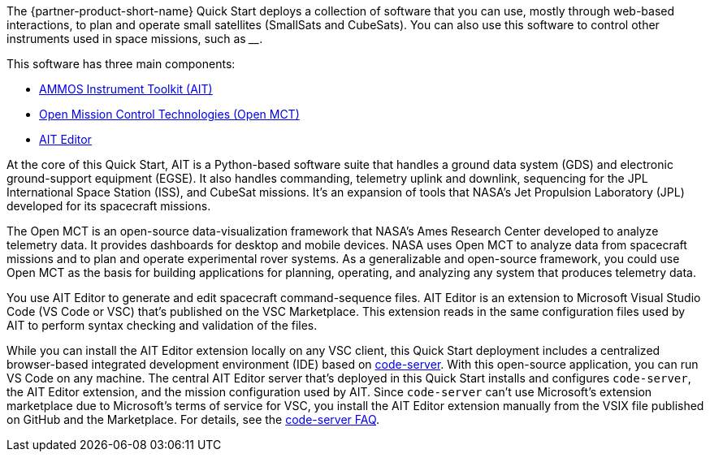 // Replace the content in <>
// Briefly describe the software. Use consistent and clear branding.
// Include the benefits of using the software on AWS, and provide details on usage scenarios.

The {partner-product-short-name} Quick Start deploys a collection of software that you can use, mostly through web-based interactions, to plan and operate small satellites (SmallSats and CubeSats). You can also use this software to control other instruments used in space missions, such as ____.

//TODO Andrew, Please fill in the blank.

This software has three main components:

* https://ait-core.readthedocs.io/en/master/[AMMOS Instrument Toolkit (AIT)^]
* https://software.nasa.gov/software/ARC-15256-1D[Open Mission Control Technologies (Open MCT)^]
* https://marketplace.visualstudio.com/items?itemName=NASA-AMMOS.ait-editor[AIT Editor^]

// Following pulled from AIT-Core readthedocs
// https://ait-core.readthedocs.io/en/latest/index.html#welcome-to-the-ammos-instrument-toolkit-ait-documentation
At the core of this Quick Start, AIT is a Python-based software suite that handles a ground data system (GDS) and electronic ground-support equipment (EGSE). It also handles commanding, telemetry uplink and downlink, sequencing for the JPL International Space Station (ISS), and CubeSat missions. It's an expansion of tools that NASA's Jet Propulsion Laboratory (JPL) developed for its spacecraft missions.

// Following pulled from Open MCT's README on GitHub
// https://github.com/nasa/openmct/blob/master/README.md
The Open MCT is an open-source data-visualization framework that NASA's Ames Research Center developed to analyze telemetry data. It provides dashboards for desktop and mobile devices. NASA uses Open MCT to analyze data from spacecraft missions and to plan and operate experimental rover systems. As a generalizable and open-source framework, you could use Open MCT as the basis for building applications for planning, operating, and analyzing any system that produces telemetry data.

//TODO: @MF Replace or augment with official content from AIT Editor team once available
// ^ request is out for AIT Editor team, what's here is fine for now
You use AIT Editor to generate and edit spacecraft command-sequence files. AIT Editor is an extension to Microsoft Visual Studio Code (VS Code or VSC) that's published on the VSC Marketplace. This extension reads in the same configuration files used by AIT to perform syntax checking and validation of the files. 

While you can install the AIT Editor extension locally on any VSC client, this Quick Start deployment includes a centralized browser-based integrated development environment (IDE) based on https://github.com/cdr/code-server[code-server^]. With this open-source application, you can run VS Code on any machine. The central AIT Editor server that's deployed in this Quick Start installs and configures `code-server`, the AIT Editor extension, and the mission configuration used by AIT. Since `code-server` can't use Microsoft's extension marketplace due to Microsoft's terms of service for VSC, you install the AIT Editor extension manually from the VSIX file published on GitHub and the Marketplace. For details, see the https://coder.com/docs/code-server/v3.11.1/FAQ#why-cant-code-server-use-microsofts-extension-marketplace[code-server FAQ^].

//TODO Andrew, What might we want to say about Docker and containers here or elsewhere? Seems like an important part of the architecture. We mention it only briefly in passing.
